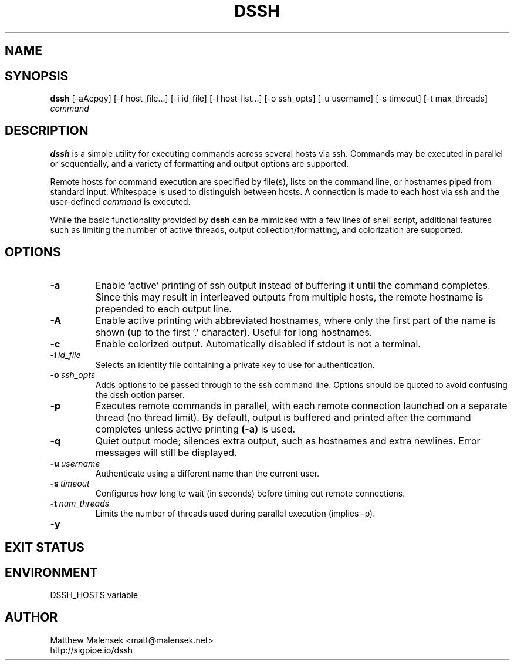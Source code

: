 .TH DSSH 1 "2016-02-21" "" "User Commands"
.SH NAME
.NM dssh
.ND Distributed SSH Tool
.\"--------------------------------------------------------------------------"/.
.SH SYNOPSIS
.B dssh
[-aAcpqy]
[\-f\ host_file...]
[\-i\ id_file]
[\-l\ host-list...]
[\-o\ ssh_opts]
[\-u\ username]
[\-s\ timeout]
[-t\ max_threads]
.I command
.SH DESCRIPTION
.B dssh
is a simple utility for executing commands across several hosts via ssh.
Commands may be executed in parallel or sequentially, and a variety of
formatting and output options are supported.
.P
Remote hosts for command execution are specified by file(s), lists on the
command line, or hostnames piped from standard input. Whitespace is used to
distinguish between hosts. A connection is made to each host via ssh and the
user-defined
.I command
is executed.
.P
While the basic functionality provided by
.B dssh
can be mimicked with a few lines of shell script, additional features such as
limiting the number of active threads, output collection/formatting, and
colorization are supported.
.SH OPTIONS
.TP
.B "\-a"
Enable 'active' printing of ssh output instead of buffering it until the
command completes. Since this may result in interleaved outputs from multiple
hosts, the remote hostname is prepended to each output line.
.TP
.B "\-A"
Enable active printing with abbreviated hostnames, where only the first part of
the name is shown (up to the first '.' character). Useful for long hostnames.
.TP
.B "\-c"
Enable colorized output. Automatically disabled if stdout is not a terminal.
.TP
.BI "\-i"\ id_file
Selects an identity file containing a private key to use for authentication.
.TP
.BI "\-o"\ ssh_opts
Adds options to be passed through to the ssh command line. Options should be
quoted to avoid confusing the dssh option parser.
.TP
.B "\-p"
Executes remote commands in parallel, with each remote connection launched on a
separate thread (no thread limit). By default, output is buffered and printed
after the command completes unless active printing
.B (-a)
is used.
.TP
.B "\-q"
Quiet output mode; silences extra output, such as hostnames and extra newlines.
Error messages will still be displayed.
.TP
.BI "\-u"\ username
Authenticate using a different name than the current user.
.TP
.BI "\-s"\ timeout
Configures how long to wait (in seconds) before timing out remote connections.
.TP
.BI "\-t"\ num_threads
Limits the number of threads used during parallel execution (implies -p).
.TP
.B "\-y"
.SH EXIT STATUS
.SH ENVIRONMENT
DSSH_HOSTS variable
.SH AUTHOR
Matthew Malensek <matt@malensek.net>
.br
http://sigpipe.io/dssh
